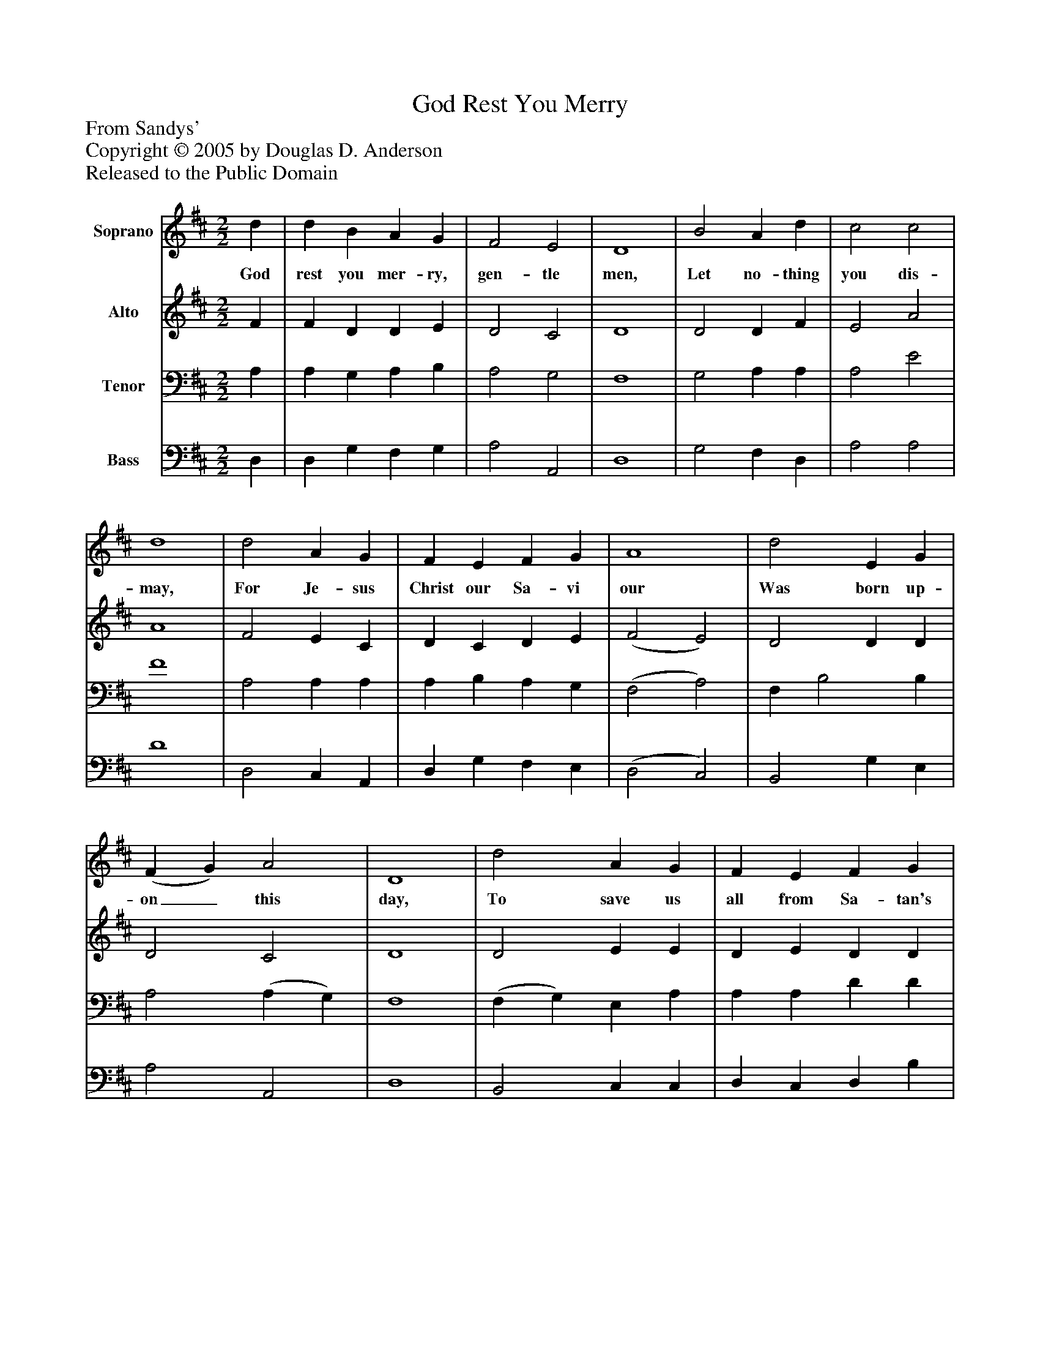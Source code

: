 %%abc-creator mxml2abc 1.4
%%abc-version 2.0
%%continueall true
%%titletrim true
%%titleformat A-1 T C1, Z-1, S-1
X: 0
T: God Rest You Merry
Z: From Sandys'
Z: Copyright © 2005 by Douglas D. Anderson
Z: Released to the Public Domain
L: 1/4
M: 2/2
V: P1 name="Soprano"
%%MIDI program 1 19
V: P2 name="Alto"
%%MIDI program 2 60
V: P3 name="Tenor"
%%MIDI program 3 57
V: P4 name="Bass"
%%MIDI program 4 58
K: D
[V: P1]  d | d B A G | F2 E2 | D4 | B2 A d | c2 c2 | d4 | d2 A G | F E F G | A4 | d2 E G | (F G) A2 | D4 | d2 A G | F E F G | A4 | d2 E G | (F G) A2 | D3z | (D E) (F G) | A3z | (d c) B2 | A3 F | G A A c | d3z | d2 A G | F E F G | A3z | d2 E G | (F G) A2 | D3|]
w: God rest you mer- ry, gen- tle men, Let no- thing you dis- may, For Je- sus Christ our Sa- vi our Was born up- on_ this day, To save us all from Sa- tan's power When we were gone_ a- stray. O_ ti-_ dings, O_ ti- dings of com- fort and of joy, For Je- sus Christ our Sa- vi our was born up- on_ this day.
[V: P2]  F | F D D E | D2 C2 | D4 | D2 D F | E2 A2 | A4 | F2 E C | D C D E | (F2 E2) | D2 D D | D2 C2 | D4 | D2 E E | D E D D | E4 | (D F) E D | D2 (D C) | D3z | D2 D2 | D4 | D2 D2 | (D C) D2 | D D D E | D2 G2 | (G F) (E C) | D C D D | D4 | D2 D D | D2 C2 | A,3|]
[V: P3]  A, | A, G, A, B, | A,2 G,2 | F,4 | G,2 A, A, | A,2 E2 | F4 | A,2 A, A, | A, B, A, G, | (F,2 A,2) | F, B,2 B, | A,2 (A, G,) | F,4 | (F, G,) E, A, | A, A, D D | (D2 C2) | D2 B, B, | A,2 G,2 | F,3z | B,2 (C B,) | (A, G, F,2) | F,2 G,2 | (F, G,) A,2 | B, A, G, G, | F,2 B,2 | (B, A,) (G, E,) | D, A, A, G, | (F, G, A, D) | (B, A,) B, B, | A,3 G, | F,3|]
[V: P4]  D, | D, G, F, G, | A,2 A,,2 | D,4 | G,2 F, D, | A,2 A,2 | D4 | D,2 C, A,, | D, G, F, E, | (D,2 C,2) | B,,2 G, E, | A,2 A,,2 | D,4 | B,,2 C, C, | D, C, D, B, | A,4 | (B, A,) G, E, | A,2 A,,2 | B,,3z | B,2 (A, G,) | (F, E, D, C,) | (B,, A,,) (G,, B,,) | (D, E, F,) D, | G, F, E, A,, | B,,2 G,,2 | A,,2 A,,2 | D, G, F, E, | (D, E, F,2) | (G, F,) G, E, | A,2 A,,2 | D,3|]

